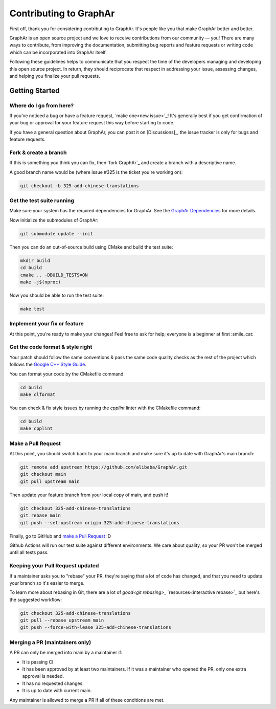 Contributing to GraphAr
========================

First off, thank you for considering contributing to GraphAr. It's people like you that make GraphAr better and better.

GraphAr is an open source project and we love to receive contributions from our community — you!
There are many ways to contribute, from improving the documentation, submitting bug reports and
feature requests or writing code which can be incorporated into GraphAr itself.

Following these guidelines helps to communicate that you respect the time of the developers managing
and developing this open source project. In return, they should reciprocate that respect in addressing
your issue, assessing changes, and helping you finalize your pull requests.


Getting Started
----------------

Where do I go from here?
^^^^^^^^^^^^^^^^^^^^^^^^

If you've noticed a bug or have a feature request, `make one<new issue>`_! It's
generally best if you get confirmation of your bug or approval for your feature
request this way before starting to code.

If you have a general question about GraphAr, you can post it on [Discussions]_,
the issue tracker is only for bugs and feature requests.

Fork & create a branch
^^^^^^^^^^^^^^^^^^^^^^^^

If this is something you think you can fix, then `fork GraphAr`_ and create
a branch with a descriptive name.

A good branch name would be (where issue #325 is the ticket you're working on):

.. code:: shell

    git checkout -b 325-add-chinese-translations

Get the test suite running
^^^^^^^^^^^^^^^^^^^^^^^^^^

Make sure your system has the required dependencies for GraphAr. See the `GraphAr Dependencies`_ for more details.

Now initialize the submodules of GraphAr:

.. code:: shell

    git submodule update --init

Then you can do an out-of-source build using CMake and build the test suite:

.. code:: shell

    mkdir build
    cd build
    cmake .. -DBUILD_TESTS=ON
    make -j$(nproc)

Now you should be able to run the test suite:

.. code:: shell

    make test

Implement your fix or feature
^^^^^^^^^^^^^^^^^^^^^^^^^^^^^^^^^

At this point, you're ready to make your changes! Feel free to ask for help;
everyone is a beginner at first :smile_cat:

Get the code format & style right
^^^^^^^^^^^^^^^^^^^^^^^^^^^^^^^^^^

Your patch should follow the same conventions & pass the same code quality
checks as the rest of the project which follows the `Google C++ Style Guide <https://google.github.io/styleguide/cppguide.html>`_.

You can format your code by the CMakefile command:

.. code:: shell

    cd build
    make clformat

You can check & fix style issues by running the `cpplint` linter with the CMakefile command:

.. code:: shell

    cd build
    make cpplint

Make a Pull Request
^^^^^^^^^^^^^^^^^^^^

At this point, you should switch back to your main branch and make sure it's
up to date with GraphAr's main branch:

.. code:: shell

    git remote add upstream https://github.com/alibaba/GraphAr.git
    git checkout main
    git pull upstream main

Then update your feature branch from your local copy of main, and push it!

.. code:: shell

    git checkout 325-add-chinese-translations
    git rebase main
    git push --set-upstream origin 325-add-chinese-translations

Finally, go to GitHub and `make a Pull Request`_ :D

Github Actions will run our test suite against different environments. We
care about quality, so your PR won't be merged until all tests pass.

Keeping your Pull Request updated
^^^^^^^^^^^^^^^^^^^^^^^^^^^^^^^^^^^^^^

If a maintainer asks you to "rebase" your PR, they're saying that a lot of code
has changed, and that you need to update your branch so it's easier to merge.

To learn more about rebasing in Git, there are a lot of `good<git rebasing>_`
`resources<interactive rebase>`_ but here's the suggested workflow:

.. code:: shell

    git checkout 325-add-chinese-translations
    git pull --rebase upstream main
    git push --force-with-lease 325-add-chinese-translations

Merging a PR (maintainers only)
^^^^^^^^^^^^^^^^^^^^^^^^^^^^^^^^^^^^^^

A PR can only be merged into main by a maintainer if:

* It is passing CI.
* It has been approved by at least two maintainers. If it was a maintainer who
  opened the PR, only one extra approval is needed.
* It has no requested changes.
* It is up to date with current main.

Any maintainer is allowed to merge a PR if all of these conditions are
met.

.. _new issue: https://github.com/alibaba/GraphAr/issues/new/choose

.. _folk GraphAr: https://help.github.com/articles/fork-a-repo

.. _make a Pull Request: https://help.github.com/articles/creating-a-pull-request

.. _git rebasing: http://git-scm.com/book/en/Git-Branching-Rebasing

.. _interactive rebase: https://help.github.com/en/github/using-git/about-git-rebase

.. _GraphAr Dependencies: https://github.com/alibaba/GraphAr#dependencies
